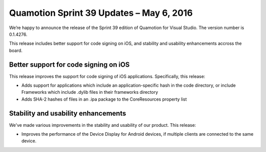 Quamotion Sprint 39 Updates – May 6, 2016
=========================================

We’re happy to announce the release of the Sprint 39 edition of Quamotion for Visual Studio. 
The version number is 0.1.4276.

This release includes better support for code signing on iOS, and stability and usability enhancements
accross the board.

Better support for code signing on iOS
--------------------------------------

This release improves the support for code signing of iOS applications. Specifically, this release:

* Adds support for applications which include an application-specific hash in the code directory, or
  include Frameworks which include .dylib files in their frameworks directory
* Adds SHA-2 hashes of files in an .ipa package to the CoreResources property list

Stability and usability enhancements
------------------------------------

We've made various improvements in the stability and usability of our product. This release:

* Improves the performance of the Device Display for Android devices, if multiple clients are connected
  to the same device.
